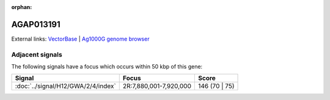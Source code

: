 :orphan:

AGAP013191
=============







External links:
`VectorBase <https://www.vectorbase.org/Anopheles_gambiae/Gene/Summary?g=AGAP013191>`_ |
`Ag1000G genome browser <https://www.malariagen.net/apps/ag1000g/phase1-AR3/index.html?genome_region=2R:7830465-7832730#genomebrowser>`_



Adjacent signals
----------------

The following signals have a focus which occurs within 50 kbp of this gene:



.. cssclass:: table-hover
.. csv-table::
    :widths: auto
    :header: Signal,Focus,Score

    :doc:`../signal/H12/GWA/2/4/index`,"2R:7,880,001-7,920,000",146 (70 | 75)
    




